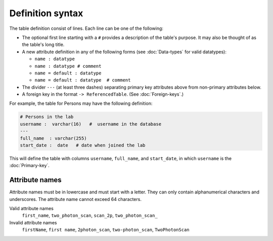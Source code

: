 Definition syntax 
=================

The table definition consist of lines.  Each line can be one of the following:

* The optional first line starting with a ``#`` provides a description of the table's purpose. It may also be thought of as the table's long title.
* A new attribute definition in any of the following forms (see :doc:`Data-types` for valid datatypes):

  - ``name : datatype``
  - ``name : datatype # comment``
  - ``name = default : datatype``
  - ``name = default : datatype  # comment``
* The divider ``---`` (at least three dashes) separating primary key attributes above from non-primary attributes below.
* A foreign key in the format ``-> ReferencedTable``. (See :doc:`Foreign-keys`.)

For example, the table for Persons may have the following definition:

.. code-block:: text

	# Persons in the lab
	username :  varchar(16)   #  username in the database
	---
	full_name  : varchar(255)   
	start_date :  date   # date when joined the lab


This will define the table with columns ``username``, ``full_name``, and ``start_date``, in which ``username`` is the :doc:`Primary-key`.

Attribute names
---------------
Attribute names must be in lowercase and must start with a letter.  They can only contain alphanumerical characters and underscores.  The attribute name cannot exceed 64 characters.

Valid attribute names
   ``first_name``, ``two_photon_scan``, ``scan_2p``, ``two_photon_scan_``

Invalid attribute names
   ``firstName``, ``first name``, ``2photon_scan``, ``two-photon_scan``, ``TwoPhotonScan``
